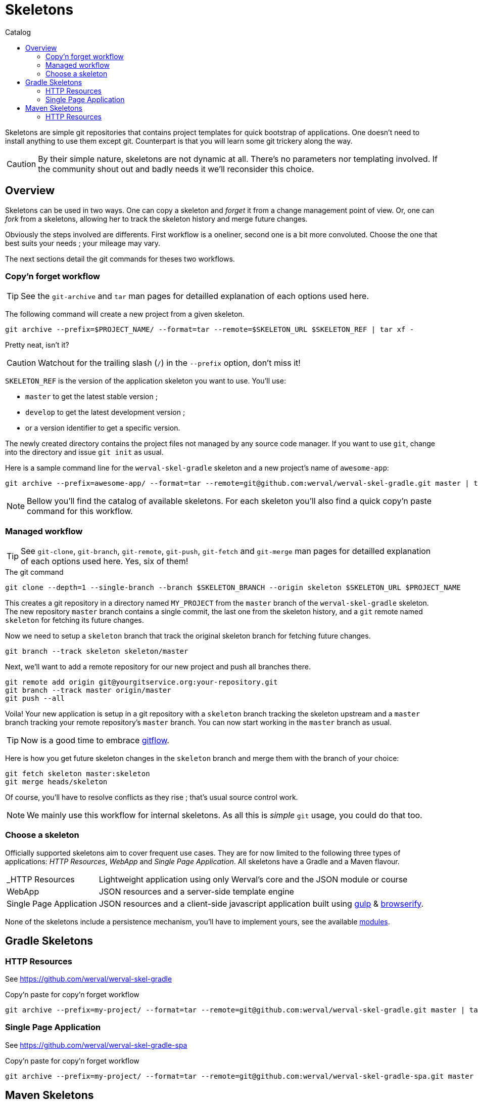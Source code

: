 = Skeletons
:jbake-type: page
:jbake-status: published
:jbake-tags: skeleton
:idprefix:
:toc: right
:toc-title: Catalog

Skeletons are simple git repositories that contains project templates for quick bootstrap of applications.
One doesn't need to install anything to use them except git.
Counterpart is that you will learn some git trickery along the way.

CAUTION: By their simple nature, skeletons are not dynamic at all.
There's no parameters nor templating involved.
If the community shout out and badly needs it we'll reconsider this choice.


toc::[]


== Overview

Skeletons can be used in two ways.
One can copy a skeleton and _forget_ it from a change management point of view.
Or, one can _fork_ from a skeletons, allowing her to track the skeleton history and merge future changes.

Obviously the steps involved are differents.
First workflow is a oneliner, second one is a bit more convoluted.
Choose the one that best suits your needs ; your mileage may vary.

The next sections detail the git commands for theses two workflows.

=== Copy'n forget workflow

TIP: See the `git-archive` and `tar` man pages for detailled explanation of each options used here.

The following command will create a new project from a given skeleton.

----
git archive --prefix=$PROJECT_NAME/ --format=tar --remote=$SKELETON_URL $SKELETON_REF | tar xf -
----

Pretty neat, isn't it?

CAUTION: Watchout for the trailing slash (`/`) in the `--prefix` option, don't miss it!

`SKELETON_REF` is the version of the application skeleton you want to use.
You'll use:

- `master` to get the latest stable version ;
- `develop` to get the latest development version ;
- or a version identifier to get a specific version.


The newly created directory contains the project files not managed by any source code manager.
If you want to use `git`, change into the directory and issue `git init` as usual.

Here is a sample command line for the `werval-skel-gradle` skeleton and a new project's name of `awesome-app`:

----
git archive --prefix=awesome-app/ --format=tar --remote=git@github.com:werval/werval-skel-gradle.git master | tar xf -
----

NOTE: Bellow you'll find the catalog of available skeletons. For each skeleton you'll also find a quick copy'n paste command for this workflow.


=== Managed workflow

TIP: See `git-clone`, `git-branch`, `git-remote`, `git-push`, `git-fetch` and `git-merge` man pages for detailled explanation of each options used here.
Yes, six of them!

.The git command
----
git clone --depth=1 --single-branch --branch $SKELETON_BRANCH --origin skeleton $SKELETON_URL $PROJECT_NAME
----

This creates a git repository in a directory named `MY_PROJECT` from the `master` branch of the `werval-skel-gradle` skeleton.
The new repository `master` branch contains a single commit, the last one from the skeleton history, and a `git` remote named `skeleton` for fetching its future changes.

Now we need to setup a `skeleton` branch that track the original skeleton branch for fetching future changes.

----
git branch --track skeleton skeleton/master
----

Next, we'll want to add a remote repository for our new project and push all branches there.

----
git remote add origin git@yourgitservice.org:your-repository.git
git branch --track master origin/master
git push --all
----

Voila! Your new application is setup in a git repository with a `skeleton` branch tracking the skeleton upstream and a
`master` branch tracking your remote repository's `master` branch.
You can now start working in the `master` branch as usual.

TIP: Now is a good time to embrace link:https://github.com/nvie/gitflow[gitflow].

Here is how you get future skeleton changes in the `skeleton` branch and merge them with the branch of your choice:

----
git fetch skeleton master:skeleton
git merge heads/skeleton
----

Of course, you'll have to resolve conflicts as they rise ; that's usual source control work.

NOTE: We mainly use this workflow for internal skeletons. As all this is _simple_ `git` usage, you could do that too.


=== Choose a skeleton

Officially supported skeletons aim to cover frequent use cases.
They are for now limited to the following three types of applications: _HTTP Resources_, _WebApp_ and _Single Page Application_.
All skeletons have a Gradle and a Maven flavour.

[horizontal]
_HTTP Resources:: Lightweight application using only Werval's core and the JSON module or course
WebApp:: JSON resources and a server-side template engine
Single Page Application:: JSON resources and a client-side javascript application built using http://gulpjs.com/[gulp] & http://browserify.org/[browserify].

None of the skeletons include a persistence mechanism, you'll have to implement yours, see the available link:../doc/current/modules/index.html[modules].


== Gradle Skeletons

=== HTTP Resources

See https://github.com/werval/werval-skel-gradle

.Copy'n paste for copy'n forget workflow
----
git archive --prefix=my-project/ --format=tar --remote=git@github.com:werval/werval-skel-gradle.git master | tar xf -
----

//=== WebApp
//
//See https://github.com/werval/werval-skel-gradle-web
//
//.Copy'n paste for copy'n forget workflow
//----
//git archive --prefix=my-project/ --format=tar --remote=git@github.com:werval/werval-skel-gradle-web.git master | tar xf -
//----

=== Single Page Application

See https://github.com/werval/werval-skel-gradle-spa

.Copy'n paste for copy'n forget workflow
----
git archive --prefix=my-project/ --format=tar --remote=git@github.com:werval/werval-skel-gradle-spa.git master | tar xf -
----


== Maven Skeletons

=== HTTP Resources

See https://github.com/werval/werval-skel-maven

.Copy'n paste for copy'n forget workflow
----
git archive --prefix=my-project/ --format=tar --remote=git@github.com:werval/werval-skel-maven.git master | tar xf -
----

//=== WebApp
//
//See https://github.com/werval/werval-skel-web
//
//.Copy'n paste for copy'n forget workflow
//----
//git archive --prefix=my-project/ --format=tar --remote=git@github.com:werval/werval-skel-maven-web.git master | tar xf -
//----
//
//=== Single Page Application
//
//See https://github.com/werval/werval-skel-maven-spa
//
//.Copy'n paste for copy'n forget workflow
//----
//git archive --prefix=my-project/ --format=tar --remote=git@github.com:werval/werval-skel-maven-spa.git master | tar xf -
//----
